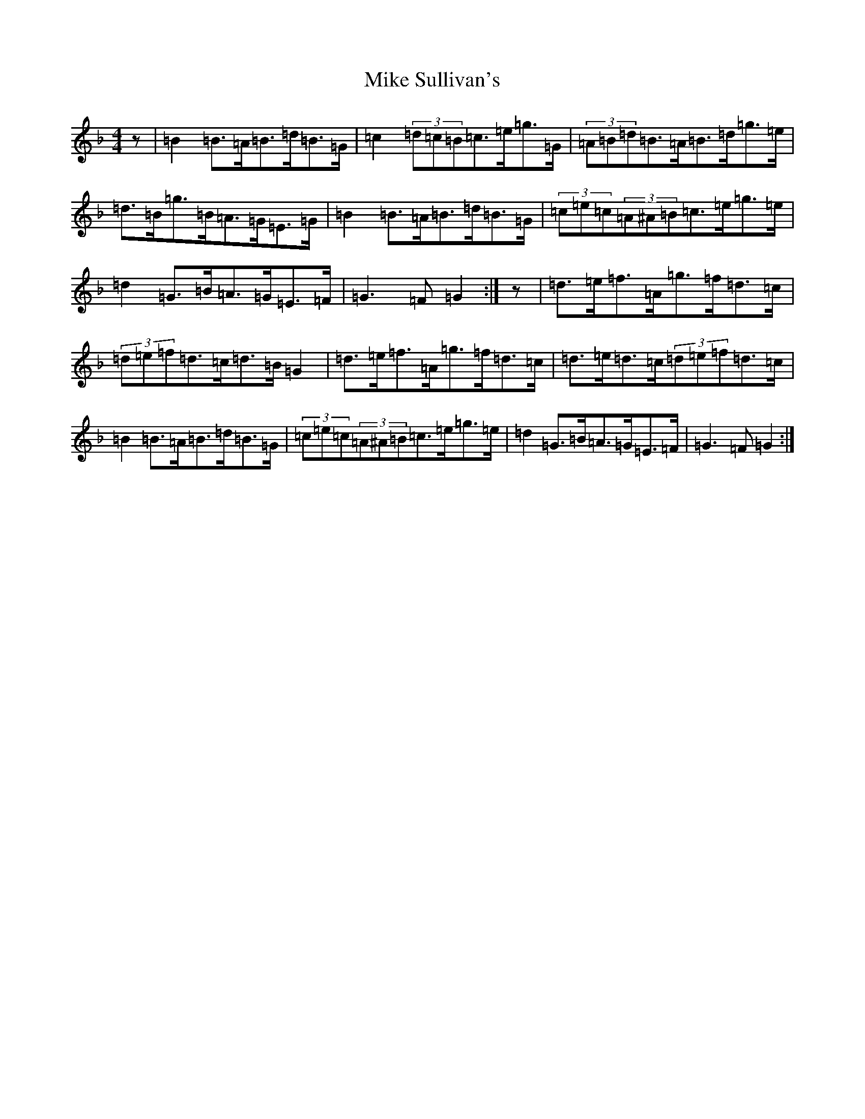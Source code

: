 X: 21178
T: Mike Sullivan's
S: https://thesession.org/tunes/13229#setting23000
Z: A Mixolydian
R: hornpipe
M: 4/4
L: 1/8
K: C Mixolydian
z|=B2=B>=A=B>=d=B>=G|=c2(3=d=c=B=c>=e=g>=G|(3=A=B=d=B>=A=B>=d=g>=e|=d>=B=g>=B=A>=G=E>=G|=B2=B>=A=B>=d=B>=G|(3=c=e=c(3=A^A=B=c>=e=g>=e|=d2=G>=B=A>=G=E>=F|=G3=F=G2:|z|=d>=e=f>=A=g>=f=d>=c|(3=d=e=f=d>=c=d>=B=G2|=d>=e=f>=A=g>=f=d>=c|=d>=e=d>=c(3=d=e=f=d>=c|=B2=B>=A=B>=d=B>=G|(3=c=e=c(3=A^A=B=c>=e=g>=e|=d2=G>=B=A>=G=E>=F|=G3=F=G2:|